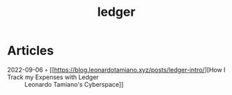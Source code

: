 :PROPERTIES:
:ID:       4422e4b5-06ef-475e-81f7-a699cb26e0d1
:END:
#+title: ledger

* Articles
- 2022-09-06 ◦ [[https://blog.leonardotamiano.xyz/posts/ledger-intro/][How I Track my Expenses with Ledger :: Leonardo Tamiano's Cyberspace]]
